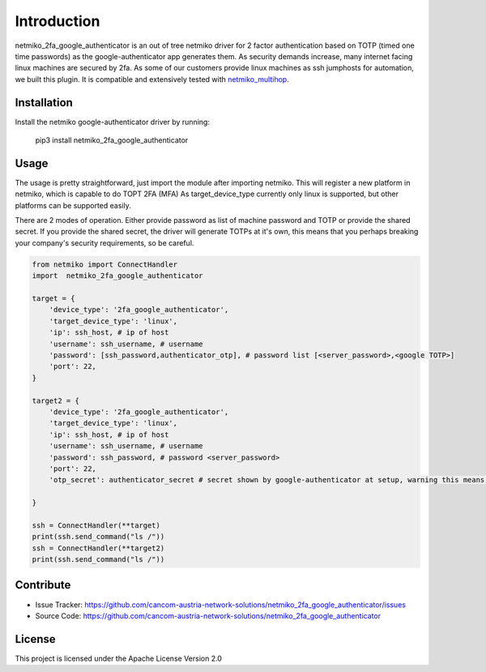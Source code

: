 Introduction
==================

netmiko_2fa_google_authenticator is an out of tree netmiko driver for 2 factor authentication based on TOTP (timed one time passwords) as the google-authenticator app generates them.
As security demands increase, many internet facing linux machines are secured by 2fa. As some of our customers provide linux machines as ssh jumphosts for automation, we built this plugin.
It is compatible and extensively tested with `netmiko_multihop <https://github.com/cancom-austria-network-solutions/netmiko_multihop>`_.


Installation
------------

Install the netmiko google-authenticator driver by running:

    pip3 install netmiko_2fa_google_authenticator

Usage
-----

The usage is pretty straightforward, just import the module after importing netmiko. This will register a new platform in netmiko, which is capable to do TOPT 2FA (MFA)
As target_device_type currently only linux is supported, but other platforms can be supported easily. 

There are 2 modes of operation. Either provide password as list of machine password and TOTP or provide the shared secret. If you provide the shared secret, the driver will generate TOTPs at it's own, this means that you perhaps breaking your company's security requirements, so be careful.


.. code-block:: python

    from netmiko import ConnectHandler
    import  netmiko_2fa_google_authenticator

    target = {
        'device_type': '2fa_google_authenticator',
        'target_device_type': 'linux',
        'ip': ssh_host, # ip of host
        'username': ssh_username, # username
        'password': [ssh_password,authenticator_otp], # password list [<server_password>,<google TOTP>]
        'port': 22,
    }

    target2 = {
        'device_type': '2fa_google_authenticator',
        'target_device_type': 'linux',
        'ip': ssh_host, # ip of host
        'username': ssh_username, # username
        'password': ssh_password, # password <server_password>
        'port': 22,
        'otp_secret': authenticator_secret # secret shown by google-authenticator at setup, warning this means, netmiko_2fa_google_authenticator generates TOTPs autonomous.
        
    }

    ssh = ConnectHandler(**target)
    print(ssh.send_command("ls /"))
    ssh = ConnectHandler(**target2) 
    print(ssh.send_command("ls /"))

Contribute
----------

- Issue Tracker: https://github.com/cancom-austria-network-solutions/netmiko_2fa_google_authenticator/issues
- Source Code: https://github.com/cancom-austria-network-solutions/netmiko_2fa_google_authenticator

License
-----------------

This project is licensed under the Apache License Version 2.0